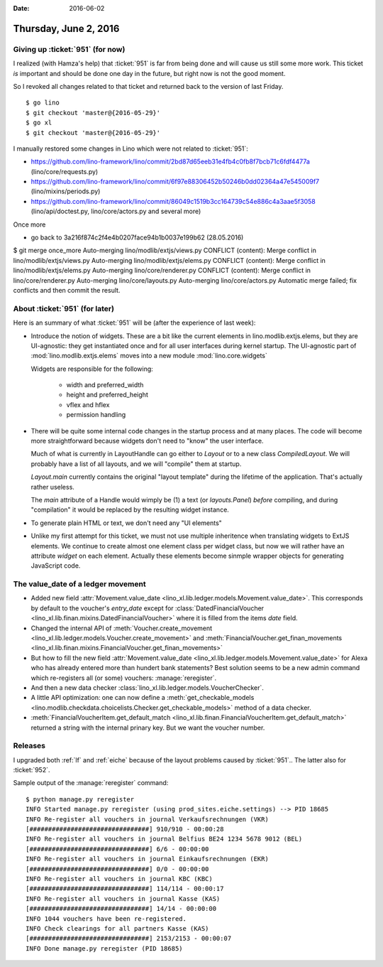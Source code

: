 :date: 2016-06-02

======================
Thursday, June 2, 2016
======================

Giving up :ticket:`951` (for now)
=================================

I realized (with Hamza's help) that :ticket:`951` is far from being
done and will cause us still some more work. This ticket *is*
important and should be done one day in the future, but right now is
not the good moment.

So I revoked all changes related to that ticket and returned back to
the version of last Friday.

::

    $ go lino
    $ git checkout 'master@{2016-05-29}'
    $ go xl
    $ git checkout 'master@{2016-05-29}'



I manually restored some changes in Lino which were not related to
:ticket:`951`:

- https://github.com/lino-framework/lino/commit/2bd87d65eeb31e4fb4c0fb8f7bcb71c6fdf4477a  (lino/core/requests.py)
- https://github.com/lino-framework/lino/commit/6f97e88306452b50246b0dd02364a47e545009f7 (lino/mixins/periods.py)
- https://github.com/lino-framework/lino/commit/86049c1519b3cc164739c54e886c4a3aae5f3058 (lino/api/doctest.py, lino/core/actors.py and several more)


Once more

- go back to 3a216f874c2f4e4b0207face94b1b0037e199b62 (28.05.2016)



$ git merge once_more 
Auto-merging lino/modlib/extjs/views.py
CONFLICT (content): Merge conflict in lino/modlib/extjs/views.py
Auto-merging lino/modlib/extjs/elems.py
CONFLICT (content): Merge conflict in lino/modlib/extjs/elems.py
Auto-merging lino/core/renderer.py
CONFLICT (content): Merge conflict in lino/core/renderer.py
Auto-merging lino/core/layouts.py
Auto-merging lino/core/actors.py
Automatic merge failed; fix conflicts and then commit the result.


About :ticket:`951` (for later)
===============================

Here is an summary of what :ticket:`951` will be (after the experience
of last week):

- Introduce the notion of widgets. These are a bit like the current
  elements in lino.modlib.extjs.elems, but they are UI-agnostic: they
  get instantiated once and for all user interfaces during kernel
  startup.  The UI-agnostic part of :mod:`lino.modlib.extjs.elems`
  moves into a new module :mod:`lino.core.widgets`

  Widgets are responsible for the following:

    - width and preferred_width
    - height and preferred_height
    - vflex and hflex
    - permission handling

- There will be quite some internal code changes in the startup
  process and at many places. The code will become more
  straightforward because widgets don't need to "know" the user
  interface.

  Much of what is currently in LayoutHandle can go either to `Layout`
  or to a new class `CompiledLayout`. We will probably have a list of
  all layouts, and we will "compile" them at startup.

  `Layout.main` currently contains the original "layout template"
  during the lifetime of the application. That's actually rather
  useless. 

  The `main` attribute of a Handle would wimply be (1) a text (or
  `layouts.Panel`) *before* compiling, and during "compilation" it
  would be replaced by the resulting widget instance.

- To generate plain HTML or text, we don't need any "UI elements"

- Unlike my first attempt for this ticket, we must not use multiple
  inheritence when translating widgets to ExtJS elements. We continue
  to create almost one element class per widget class, but now we will
  rather have an attribute `widget` on each element. Actually these
  elements become sinmple wrapper objects for generating JavaScript
  code.



The value_date of a ledger movement
===================================


- Added new field :attr:`Movement.value_date
  <lino_xl.lib.ledger.models.Movement.value_date>`. This corresponds
  by default to the voucher's `entry_date` except for
  :class:`DatedFinancialVoucher
  <lino_xl.lib.finan.mixins.DatedFinancialVoucher>` where it is
  filled from the items `date` field.

- Changed the internal API of :meth:`Voucher.create_movement
  <lino_xl.lib.ledger.models.Voucher.create_movement>` and
  :meth:`FinancialVoucher.get_finan_movements
  <lino_xl.lib.finan.mixins.FinancialVoucher.get_finan_movements>`

- But how to fill the new field :attr:`Movement.value_date
  <lino_xl.lib.ledger.models.Movement.value_date>` for Alexa who has
  already entered more than hundert bank statements? Best solution
  seems to be a new admin command which re-registers all (or some)
  vouchers: :manage:`reregister`.

- And then a new data checker
  :class:`lino_xl.lib.ledger.models.VoucherChecker`.

- A little API optimization: one can now define a
  :meth:`get_checkable_models
  <lino.modlib.checkdata.choicelists.Checker.get_checkable_models>`
  method of a data checker.

- :meth:`FinancialVoucherItem.get_default_match
  <lino_xl.lib.finan.FinancialVoucherItem.get_default_match>`
  returned a string with the internal prinary key. But we want the
  voucher number.

Releases
========

I upgraded both :ref:`lf` and :ref:`eiche` because of the layout
problems caused by :ticket:`951`.. The latter also for :ticket:`952`.

Sample output of the :manage:`reregister` command::

    $ python manage.py reregister
    INFO Started manage.py reregister (using prod_sites.eiche.settings) --> PID 18685
    INFO Re-register all vouchers in journal Verkaufsrechnungen (VKR)
    [################################] 910/910 - 00:00:28
    INFO Re-register all vouchers in journal Belfius BE24 1234 5678 9012 (BEL)
    [################################] 6/6 - 00:00:00
    INFO Re-register all vouchers in journal Einkaufsrechnungen (EKR)
    [################################] 0/0 - 00:00:00
    INFO Re-register all vouchers in journal KBC (KBC)
    [################################] 114/114 - 00:00:17
    INFO Re-register all vouchers in journal Kasse (KAS)
    [################################] 14/14 - 00:00:00
    INFO 1044 vouchers have been re-registered.
    INFO Check clearings for all partners Kasse (KAS)
    [################################] 2153/2153 - 00:00:07
    INFO Done manage.py reregister (PID 18685)
